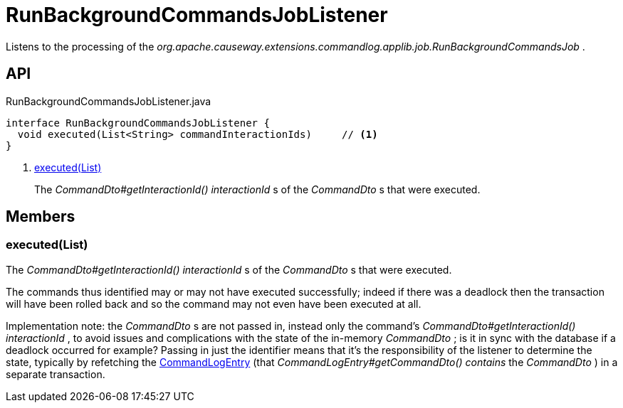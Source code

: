 = RunBackgroundCommandsJobListener
:Notice: Licensed to the Apache Software Foundation (ASF) under one or more contributor license agreements. See the NOTICE file distributed with this work for additional information regarding copyright ownership. The ASF licenses this file to you under the Apache License, Version 2.0 (the "License"); you may not use this file except in compliance with the License. You may obtain a copy of the License at. http://www.apache.org/licenses/LICENSE-2.0 . Unless required by applicable law or agreed to in writing, software distributed under the License is distributed on an "AS IS" BASIS, WITHOUT WARRANTIES OR  CONDITIONS OF ANY KIND, either express or implied. See the License for the specific language governing permissions and limitations under the License.

Listens to the processing of the _org.apache.causeway.extensions.commandlog.applib.job.RunBackgroundCommandsJob_ .

== API

[source,java]
.RunBackgroundCommandsJobListener.java
----
interface RunBackgroundCommandsJobListener {
  void executed(List<String> commandInteractionIds)     // <.>
}
----

<.> xref:#executed_List[executed(List)]
+
--
The _CommandDto#getInteractionId() interactionId_ s of the _CommandDto_ s that were executed.
--

== Members

[#executed_List]
=== executed(List)

The _CommandDto#getInteractionId() interactionId_ s of the _CommandDto_ s that were executed.

The commands thus identified may or may not have executed successfully; indeed if there was a deadlock then the transaction will have been rolled back and so the command may not even have been executed at all.

Implementation note: the _CommandDto_ s are not passed in, instead only the command's _CommandDto#getInteractionId() interactionId_ , to avoid issues and complications with the state of the in-memory _CommandDto_ ; is it in sync with the database if a deadlock occurred for example? Passing in just the identifier means that it's the responsibility of the listener to determine the state, typically by refetching the xref:refguide:extensions:index/commandlog/applib/dom/CommandLogEntry.adoc[CommandLogEntry] (that _CommandLogEntry#getCommandDto() contains_ the _CommandDto_ ) in a separate transaction.
